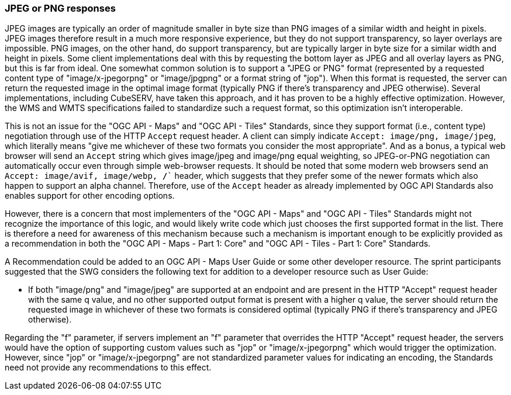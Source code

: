 === JPEG or PNG responses

JPEG images are typically an order of magnitude smaller in byte size than PNG images of a similar width and height in pixels. JPEG images therefore result in a much more responsive experience, but they do not support transparency, so layer overlays are impossible. PNG images, on the other hand, do support transparency, but are typically larger in byte size for a similar width and height in pixels. Some client implementations deal with this by requesting the bottom layer as JPEG and all overlay layers as PNG, but this is far from ideal. One somewhat common solution is to support a "JPEG or PNG" format (represented by a requested content type of "image/x-jpegorpng" or "image/jpgpng" or a format string of "jop"). When this format is requested, the server can return the requested image in the optimal image format (typically PNG if there's transparency and JPEG otherwise). Several implementations, including CubeSERV, have taken this approach, and it has proven to be a highly effective optimization. However, the WMS and WMTS specifications failed to standardize such a request format, so this optimization isn't interoperable.

This is not an issue for the "OGC API - Maps" and "OGC API - Tiles" Standards, since they support format (i.e., content type) negotiation through use of the HTTP `Accept` request header. A client can simply indicate `Accept: image/png, image/jpeg`, which literally means "give me whichever of these two formats you consider the most appropriate". And as a bonus, a typical web browser will send an `Accept` string which gives image/jpeg and image/png equal weighting, so JPEG-or-PNG negotiation can automatically occur even through simple web-browser requests. It should be noted that some modern web browsers send an  `Accept: image/avif, image/webp, */*`` header, which suggests that they prefer some of the newer formats which also happen to support an alpha channel. Therefore, use of the `Accept` header as already implemented by OGC API Standards also enables support for other encoding options.

However, there is a concern that most implementers of the "OGC API - Maps" and "OGC API - Tiles" Standards might not recognize the importance of this logic, and would likely write code which just chooses the first supported format in the list. There is therefore a need for awareness of this mechanism because such a mechanism is important enough to be explicitly provided as a recommendation in both the "OGC API - Maps - Part 1: Core" and "OGC API - Tiles - Part 1: Core" Standards.

A Recommendation could be added to an OGC API - Maps User Guide or some other developer resource. The sprint participants suggested that the SWG considers the following text for addition to a developer resource such as User Guide:

* If both "image/png" and "image/jpeg" are supported at an endpoint and are present in the HTTP "Accept" request header with the same q value, and no other supported output format is present with a higher q value, the server should return the requested image in whichever of these two formats is considered optimal (typically PNG if there's transparency and JPEG otherwise).

Regarding the "f" parameter, if servers implement an "f" parameter that overrides the HTTP "Accept" request header, the servers would have the option of supporting custom values such as "jop" or "image/x-jpegorpng" which would trigger the optimization. However, since "jop" or "image/x-jpegorpng" are not standardized parameter values for indicating an encoding, the Standards need not provide any recommendations to this effect.
